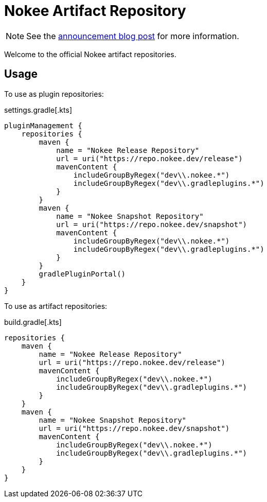 :jbake-type: page
:jbake-status: published
= Nokee Artifact Repository

NOTE: See the link:https://nokee.dev/blog/nokee-artifact-repositories[announcement blog post] for more information.

Welcome to the official Nokee artifact repositories.

== Usage

To use as plugin repositories:

.settings.gradle[.kts]
[source,groovy]
----
pluginManagement {
    repositories {
        maven {
            name = "Nokee Release Repository"
            url = uri("https://repo.nokee.dev/release")
            mavenContent {
                includeGroupByRegex("dev\\.nokee.*")
                includeGroupByRegex("dev\\.gradleplugins.*")
            }
        }
        maven {
            name = "Nokee Snapshot Repository"
            url = uri("https://repo.nokee.dev/snapshot")
            mavenContent {
                includeGroupByRegex("dev\\.nokee.*")
                includeGroupByRegex("dev\\.gradleplugins.*")
            }
        }
        gradlePluginPortal()
    }
}
----

To use as artifact repositories:

.build.gradle[.kts]
[source,groovy]
----
repositories {
    maven {
        name = "Nokee Release Repository"
        url = uri("https://repo.nokee.dev/release")
        mavenContent {
            includeGroupByRegex("dev\\.nokee.*")
            includeGroupByRegex("dev\\.gradleplugins.*")
        }
    }
    maven {
        name = "Nokee Snapshot Repository"
        url = uri("https://repo.nokee.dev/snapshot")
        mavenContent {
            includeGroupByRegex("dev\\.nokee.*")
            includeGroupByRegex("dev\\.gradleplugins.*")
        }
    }
}
----


